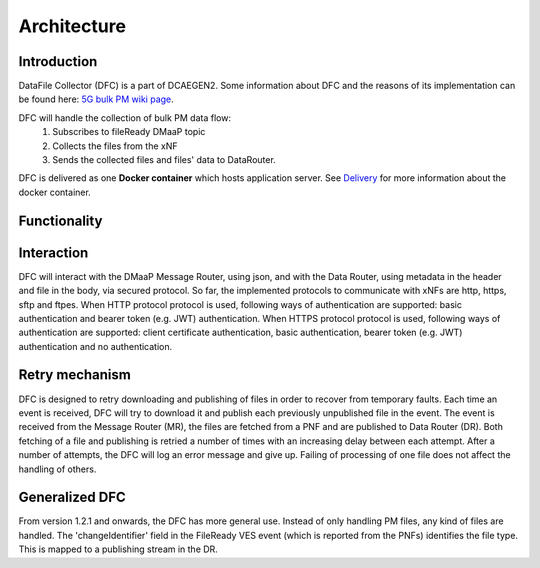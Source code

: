 .. This work is licensed under a Creative Commons Attribution 4.0 International License.
.. http://creativecommons.org/licenses/by/4.0

Architecture
============

Introduction
""""""""""""
DataFile Collector (DFC) is a part of DCAEGEN2. Some information about DFC and the reasons of its implementation can be
found here: `5G bulk PM wiki page`_.

.. _5G bulk PM wiki page: https://wiki.onap.org/display/DW/5G+-+Bulk+PM

DFC will handle the collection of bulk PM data flow:
    1. Subscribes to fileReady DMaaP topic
    2. Collects the files from the xNF
    3. Sends the collected files and files' data to DataRouter.


DFC is delivered as one **Docker container** which hosts application server.
See `Delivery`_ for more information about the docker container.

.. _Delivery: ./delivery.rst

Functionality
"""""""""""""
.. image:: ../../images/DFC.png

Interaction
"""""""""""
DFC will interact with the DMaaP Message Router, using json, and with the Data Router, using metadata in the header and
file in the body, via secured protocol.
So far, the implemented protocols to communicate with xNFs are http, https, sftp and ftpes.
When HTTP protocol protocol is used, following ways of authentication are supported: basic authentication and bearer token
(e.g. JWT) authentication.
When HTTPS protocol protocol is used, following ways of authentication are supported: client certificate authentication,
basic authentication, bearer token (e.g. JWT) authentication and no authentication.

Retry mechanism
"""""""""""""""
DFC is designed to retry downloading and publishing of files in order to recover from temporary faults.
Each time an event is received, DFC will try to download it and publish each previously unpublished file in the event.
The event is received from the Message Router (MR), the files are fetched from a PNF and are published to Data Router
(DR).
Both fetching of a file and publishing is retried a number of times with an increasing delay between each attempt.
After a number of attempts, the DFC will log an error message and give up. Failing of processing of one file does not
affect the handling of others.

Generalized  DFC
""""""""""""""""
From version 1.2.1 and onwards, the DFC has more general use. Instead of only handling PM files, any kind of files
are handled. The 'changeIdentifier' field in the FileReady VES event (which is reported from the PNFs) identifies the
file type. This is mapped to a publishing stream in the DR.
